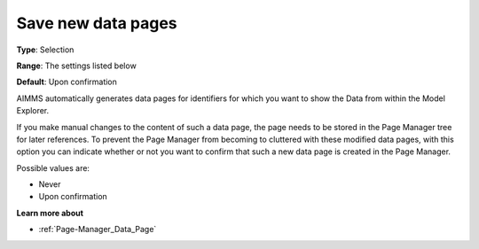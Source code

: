 

.. _Options_Save_new_data_pages:


Save new data pages
===================

**Type**:	Selection	

**Range**:	The settings listed below	

**Default**:	Upon confirmation



AIMMS automatically generates data pages for identifiers for which you want to show the Data from within the Model Explorer.

If you make manual changes to the content of such a data page, the page needs to be stored in the Page Manager tree for later references. To prevent the Page Manager from becoming to cluttered with these modified data pages, with this option you can indicate whether or not you want to confirm that such a new data page is created in the Page Manager.



Possible values are:



*	Never
*	Upon confirmation




**Learn more about** 

*	:ref:`Page-Manager_Data_Page` 
